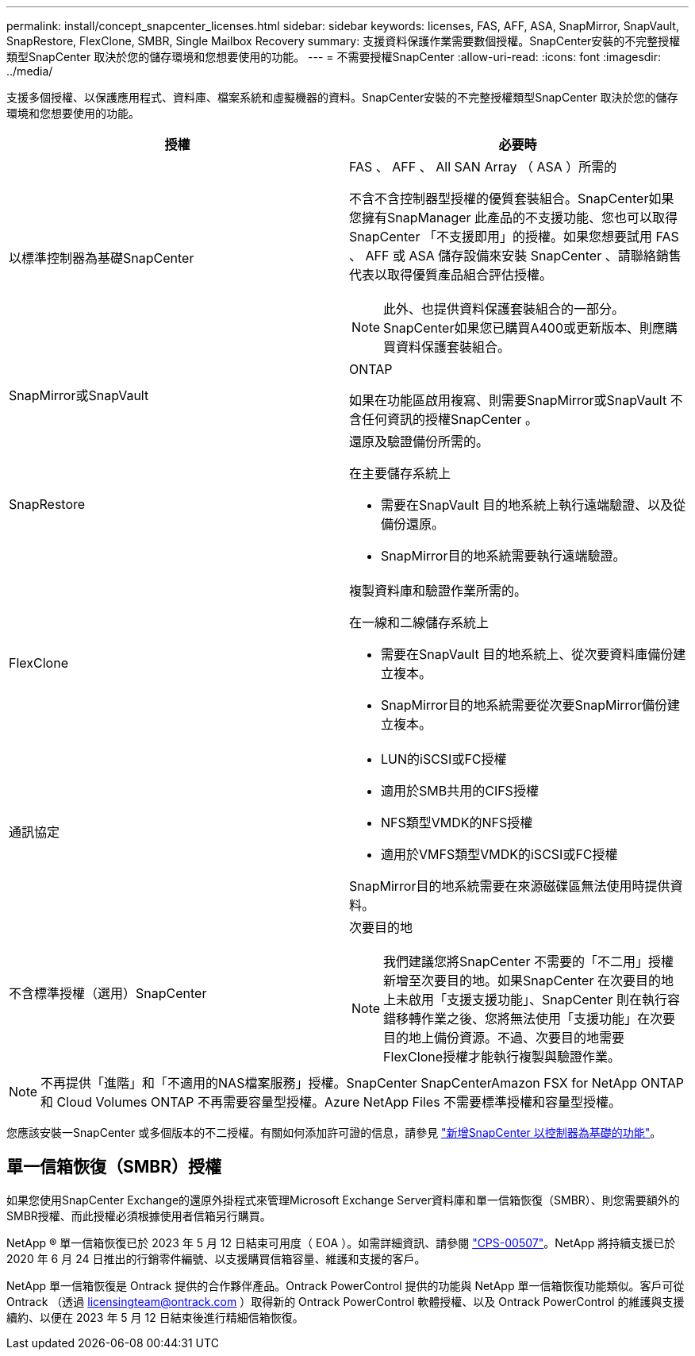 ---
permalink: install/concept_snapcenter_licenses.html 
sidebar: sidebar 
keywords: licenses, FAS, AFF, ASA, SnapMirror, SnapVault, SnapRestore, FlexClone, SMBR, Single Mailbox Recovery 
summary: 支援資料保護作業需要數個授權。SnapCenter安裝的不完整授權類型SnapCenter 取決於您的儲存環境和您想要使用的功能。 
---
= 不需要授權SnapCenter
:allow-uri-read: 
:icons: font
:imagesdir: ../media/


[role="lead"]
支援多個授權、以保護應用程式、資料庫、檔案系統和虛擬機器的資料。SnapCenter安裝的不完整授權類型SnapCenter 取決於您的儲存環境和您想要使用的功能。

|===
| 授權 | 必要時 


 a| 
以標準控制器為基礎SnapCenter
 a| 
FAS 、 AFF 、 All SAN Array （ ASA ）所需的

不含不含控制器型授權的優質套裝組合。SnapCenter如果您擁有SnapManager 此產品的不支援功能、您也可以取得SnapCenter 「不支援即用」的授權。如果您想要試用 FAS 、 AFF 或 ASA 儲存設備來安裝 SnapCenter 、請聯絡銷售代表以取得優質產品組合評估授權。


NOTE: 此外、也提供資料保護套裝組合的一部分。SnapCenter如果您已購買A400或更新版本、則應購買資料保護套裝組合。



 a| 
SnapMirror或SnapVault
 a| 
ONTAP

如果在功能區啟用複寫、則需要SnapMirror或SnapVault 不含任何資訊的授權SnapCenter 。



 a| 
SnapRestore
 a| 
還原及驗證備份所需的。

在主要儲存系統上

* 需要在SnapVault 目的地系統上執行遠端驗證、以及從備份還原。
* SnapMirror目的地系統需要執行遠端驗證。




 a| 
FlexClone
 a| 
複製資料庫和驗證作業所需的。

在一線和二線儲存系統上

* 需要在SnapVault 目的地系統上、從次要資料庫備份建立複本。
* SnapMirror目的地系統需要從次要SnapMirror備份建立複本。




 a| 
通訊協定
 a| 
* LUN的iSCSI或FC授權
* 適用於SMB共用的CIFS授權
* NFS類型VMDK的NFS授權
* 適用於VMFS類型VMDK的iSCSI或FC授權


SnapMirror目的地系統需要在來源磁碟區無法使用時提供資料。



 a| 
不含標準授權（選用）SnapCenter
 a| 
次要目的地


NOTE: 我們建議您將SnapCenter 不需要的「不二用」授權新增至次要目的地。如果SnapCenter 在次要目的地上未啟用「支援支援功能」、SnapCenter 則在執行容錯移轉作業之後、您將無法使用「支援功能」在次要目的地上備份資源。不過、次要目的地需要FlexClone授權才能執行複製與驗證作業。

|===

NOTE: 不再提供「進階」和「不適用的NAS檔案服務」授權。SnapCenter SnapCenterAmazon FSX for NetApp ONTAP 和 Cloud Volumes ONTAP 不再需要容量型授權。Azure NetApp Files 不需要標準授權和容量型授權。

您應該安裝一SnapCenter 或多個版本的不二授權。有關如何添加許可證的信息，請參見 link:../install/concept_snapcenter_standard_controller_based_licenses.html["新增SnapCenter 以控制器為基礎的功能"]。



== 單一信箱恢復（SMBR）授權

如果您使用SnapCenter Exchange的還原外掛程式來管理Microsoft Exchange Server資料庫和單一信箱恢復（SMBR）、則您需要額外的SMBR授權、而此授權必須根據使用者信箱另行購買。

NetApp ® 單一信箱恢復已於 2023 年 5 月 12 日結束可用度（ EOA ）。如需詳細資訊、請參閱 link:https://mysupport.netapp.com/info/communications/ECMLP2885729.html["CPS-00507"]。NetApp 將持續支援已於 2020 年 6 月 24 日推出的行銷零件編號、以支援購買信箱容量、維護和支援的客戶。

NetApp 單一信箱恢復是 Ontrack 提供的合作夥伴產品。Ontrack PowerControl 提供的功能與 NetApp 單一信箱恢復功能類似。客戶可從 Ontrack （透過 licensingteam@ontrack.com ）取得新的 Ontrack PowerControl 軟體授權、以及 Ontrack PowerControl 的維護與支援續約、以便在 2023 年 5 月 12 日結束後進行精細信箱恢復。
